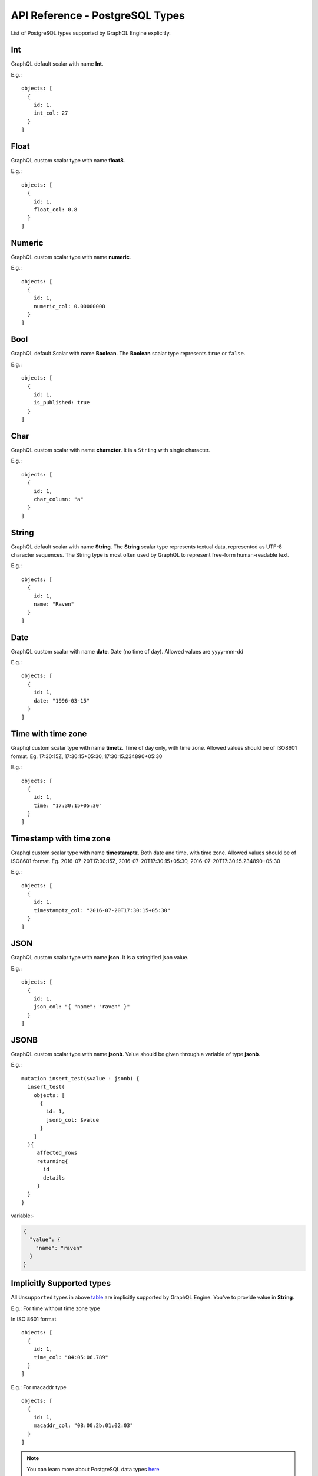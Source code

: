 .. title:: API Reference - PostgreSQL Types

API Reference - PostgreSQL Types
==============================
List of PostgreSQL types supported by GraphQL Engine explicitly.

.. _table:

.. csv-table::
   :file: pgtypes.csv
   :widths: 10, 10, 30, 20
   :header-rows: 1

.. _Int:

Int
---
GraphQL default scalar with name **Int**.

E.g.:

.. parsed-literal::
   :class: haskell-pre

   objects: [
     {
       id: 1,
       int_col: 27
     }
   ]

.. _Float:

Float
-----
GraphQL custom scalar type with name **float8**.

E.g.:

.. parsed-literal::
   :class: haskell-pre

   objects: [
     {
       id: 1,
       float_col: 0.8
     }
   ]

.. _Numeric:

Numeric
-------
GraphQL custom scalar type with name **numeric**.

E.g.:

.. parsed-literal::
   :class: haskell-pre

   objects: [
     {
       id: 1,
       numeric_col: 0.00000008
     }
   ]

.. _Bool:

Bool
----
GraphQL default Scalar with name **Boolean**. The **Boolean** scalar type represents ``true`` or ``false``.

E.g.:

.. parsed-literal::
   :class: haskell-pre

   objects: [
     {
       id: 1,
       is_published: true
     }
   ]

.. _Char:

Char
----
GraphQL custom scalar with name **character**. It is a ``String`` with single character.

E.g.:

.. parsed-literal::
   :class: haskell-pre

   objects: [
     {
       id: 1,
       char_column: "a"
     }
   ]


.. _String:

String
------
GraphQL default scalar with name **String**. The **String** scalar type represents textual data, represented as UTF-8 character sequences.
The String type is most often used by GraphQL to represent free-form human-readable text.

E.g.:

.. parsed-literal::
   :class: haskell-pre

   objects: [
     {
       id: 1,
       name: "Raven"
     }
   ]


.. _Date:

Date
----
GraphQL custom scalar with name **date**. Date (no time of day). Allowed values are yyyy-mm-dd

E.g.:

.. parsed-literal::
   :class: haskell-pre

   objects: [
     {
       id: 1,
       date: "1996-03-15"
     }
   ]

.. _Timetz:

Time with time zone
-------------------
Graphql custom scalar type with name **timetz**. Time of day only, with time zone. Allowed values should be of ISO8601 format.
Eg. 17:30:15Z, 17:30:15+05:30, 17:30:15.234890+05:30

E.g.:

.. parsed-literal::
   :class: haskell-pre

   objects: [
     {
       id: 1,
       time: "17:30:15+05:30"
     }
   ]

.. _Timestamptz:

Timestamp with time zone
------------------------
Graphql custom scalar type with name **timestamptz**. Both date and time, with time zone. Allowed values should be of ISO8601 format.
Eg. 2016-07-20T17:30:15Z, 2016-07-20T17:30:15+05:30, 2016-07-20T17:30:15.234890+05:30

E.g.:

.. parsed-literal::
   :class: haskell-pre

   objects: [
     {
       id: 1,
       timestamptz_col: "2016-07-20T17:30:15+05:30"
     }
   ]

.. _JSON:

JSON
----
GraphQL custom scalar type with name **json**. It is a stringified json value.

E.g.:

.. parsed-literal::
   :class: haskell-pre

   objects: [
     {
       id: 1,
       json_col: "{ \"name\": \"raven\" }"
     }
   ]

.. _JSONB:

JSONB
-----
GraphQL custom scalar type with name **jsonb**. Value should be given through a variable of type **jsonb**.

E.g.:

.. parsed-literal::
   :class: haskell-pre

   mutation insert_test($value : jsonb) {
     insert_test(
       objects: [
         {
           id: 1,
           jsonb_col: $value
         }
       ]
     ){
        affected_rows
        returning{
          id
          details
        }
     }
   }

variable:-

.. code-block:: json

   {
     "value": {
       "name": "raven"
     }
   }

.. _Unsupported:

Implicitly Supported types
--------------------------
All ``Unsupported`` types in above table_ are implicitly supported by GraphQL Engine. You've to provide value in **String**.


E.g.: For time without time zone type

In ISO 8601 format

.. parsed-literal::
   :class: haskell-pre

   objects: [
     {
       id: 1,
       time_col: "04:05:06.789"
     }
   ]

E.g.: For macaddr type

.. parsed-literal::
   :class: haskell-pre

   objects: [
     {
       id: 1,
       macaddr_col: "08:00:2b:01:02:03"
     }
   ]

.. Note::

   You can learn more about PostgreSQL data types `here <https://www.postgresql.org/docs/current/static/datatype.html>`__


